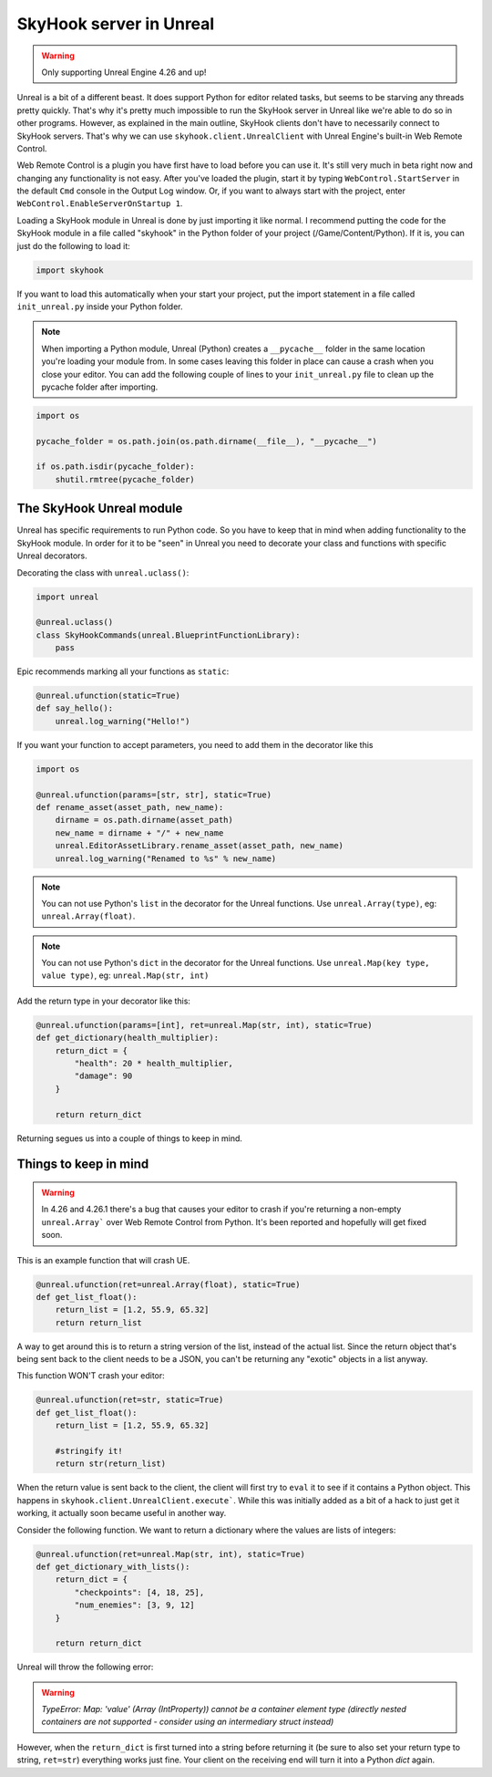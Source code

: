 SkyHook server in Unreal
=========================

.. warning::
    Only supporting Unreal Engine 4.26 and up!


Unreal is a bit of a different beast. It does support Python for editor related tasks, but seems to be starving any threads pretty quickly. That's why it's pretty much impossible to run the SkyHook server in Unreal like we're able to do so in other programs. However, as explained in the main outline, SkyHook clients don't have to necessarily connect to SkyHook servers. That's why we can use ``skyhook.client.UnrealClient``  with Unreal Engine's built-in Web Remote Control.

Web Remote Control is a plugin you have first have to load before you can use it. It's still very much in beta right now and changing any functionality is not easy. After you've loaded the plugin, start it by typing ``WebControl.StartServer`` in the default ``Cmd`` console in the Output Log window. Or, if you want to always start with the project, enter ``WebControl.EnableServerOnStartup 1``.

Loading a SkyHook module in Unreal is done by just importing it like normal. I recommend putting the code for the SkyHook module in a file called "skyhook" in the Python folder  of your project (/Game/Content/Python). If it is, you can just do the following to load it:

.. code-block:: python

    import skyhook


If you want to load this automatically when your start your project, put the import statement in a file called ``init_unreal.py`` inside your Python folder.

.. note::

    When importing a Python module, Unreal (Python) creates a ``__pycache__`` folder in the same location you're loading your module from. In some cases leaving this folder in place can cause a crash when you close your editor. You can add the following couple of lines to your ``init_unreal.py`` file to clean up the pycache folder after importing.

.. code-block:: python

    import os

    pycache_folder = os.path.join(os.path.dirname(__file__), "__pycache__")

    if os.path.isdir(pycache_folder):
        shutil.rmtree(pycache_folder)


The SkyHook Unreal module
--------------------------

Unreal has specific requirements to run Python code. So you have to keep that in mind when adding functionality to the SkyHook module. In order for it to be "seen" in Unreal you need to decorate your class and functions with specific Unreal decorators.

Decorating the class with ``unreal.uclass()``:

.. code-block:: python

    import unreal

    @unreal.uclass()
    class SkyHookCommands(unreal.BlueprintFunctionLibrary):
        pass


Epic recommends marking all your functions as ``static``:

.. code-block:: python

    @unreal.ufunction(static=True)
    def say_hello():
        unreal.log_warning("Hello!")



If you want your function to accept parameters, you need to add them in the decorator like this

.. code-block:: python

    import os

    @unreal.ufunction(params=[str, str], static=True)
    def rename_asset(asset_path, new_name):
        dirname = os.path.dirname(asset_path)
        new_name = dirname + "/" + new_name
        unreal.EditorAssetLibrary.rename_asset(asset_path, new_name)
        unreal.log_warning("Renamed to %s" % new_name)


.. note::
    You can not use Python's ``list`` in the decorator for the Unreal functions. Use ``unreal.Array(type)``, eg: ``unreal.Array(float)``.

.. note::
    You can not use Python's ``dict`` in the decorator for the Unreal functions. Use ``unreal.Map(key type, value type)``, eg: ``unreal.Map(str, int)``

Add the return type in your decorator like this:

.. code-block:: python

    @unreal.ufunction(params=[int], ret=unreal.Map(str, int), static=True)
    def get_dictionary(health_multiplier):
        return_dict = {
            "health": 20 * health_multiplier,
            "damage": 90
        }

        return return_dict


Returning segues us into a couple of things to keep in mind.



Things to keep in mind
----------------------

.. warning::
    In 4.26 and 4.26.1 there's a bug that causes your editor to crash if you're returning a non-empty ``unreal.Array``` over Web Remote Control from Python. It's been reported and hopefully will get fixed soon.


This is an example function that will crash UE.

.. code-block:: python

    @unreal.ufunction(ret=unreal.Array(float), static=True)
    def get_list_float():
        return_list = [1.2, 55.9, 65.32]
        return return_list

A way to get around this is to return a string version of the list, instead of the actual list. Since the return object that's being sent back to the client needs to be a JSON, you can't be returning any "exotic" objects in a list anyway.

This function WON'T crash your editor:

.. code-block:: python

    @unreal.ufunction(ret=str, static=True)
    def get_list_float():
        return_list = [1.2, 55.9, 65.32]

        #stringify it!
        return str(return_list)

When the return value is sent back to the client, the client will first try to ``eval`` it to see if it contains a Python object. This happens in ``skyhook.client.UnrealClient.execute```. While this was initially added as a bit of a hack to just get it working, it actually soon became useful in another way.

Consider the following function. We want to return a dictionary where the values are lists of integers:

.. code-block:: python

    @unreal.ufunction(ret=unreal.Map(str, int), static=True)
    def get_dictionary_with_lists():
        return_dict = {
            "checkpoints": [4, 18, 25],
            "num_enemies": [3, 9, 12]
        }

        return return_dict

Unreal will throw the following error:

.. warning::

    `TypeError: Map: 'value' (Array (IntProperty)) cannot be a container element type (directly nested containers are not supported - consider using an intermediary struct instead)`

However, when the ``return_dict`` is first turned into a string before returning it (be sure to also set your return type to string, ``ret=str``) everything works just fine. Your client on the receiving end will turn it into a Python `dict` again.
